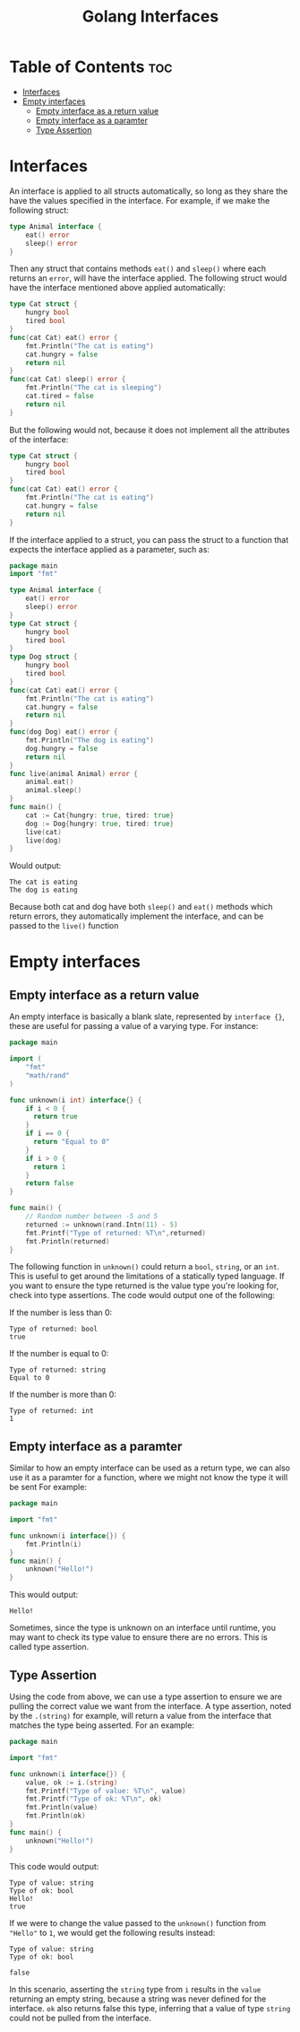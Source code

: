 #+TITLE: Golang Interfaces
#+STARTUP: showeverything
#+OPTIONS: toc:2

* Table of Contents :toc:
- [[#interfaces][Interfaces]]
- [[#empty-interfaces][Empty interfaces]]
  - [[#empty-interface-as-a-return-value][Empty interface as a return value]]
  - [[#empty-interface-as-a-paramter][Empty interface as a paramter]]
  - [[#type-assertion][Type Assertion]]

* Interfaces 
An interface is applied to all structs automatically, so long as they share the have the values specified in
the interface. For example, if we make the following struct:
#+begin_src go
type Animal interface {
    eat() error
    sleep() error
}
#+end_src
Then any struct that contains methods ~eat()~ and ~sleep()~ where each returns an ~error~, will have the interface applied.
The following struct would have the interface mentioned above applied automatically:
#+begin_src go
type Cat struct {
    hungry bool
    tired bool
}
func(cat Cat) eat() error {
    fmt.Println("The cat is eating")
    cat.hungry = false
    return nil
}
func(cat Cat) sleep() error {
    fmt.Println("The cat is sleeping")
    cat.tired = false
    return nil
}
#+end_src
But the following would not, because it does not implement all the attributes of the interface:
#+begin_src go
type Cat struct {
    hungry bool
    tired bool
}
func(cat Cat) eat() error {
    fmt.Println("The cat is eating")
    cat.hungry = false
    return nil
}
#+end_src
If the interface applied to a struct, you can pass the struct to a function that expects the interface applied as a parameter,
such as:
#+begin_src go
package main
import "fmt"

type Animal interface {
    eat() error
    sleep() error
}
type Cat struct {
    hungry bool
    tired bool
}
type Dog struct {
    hungry bool
    tired bool
}
func(cat Cat) eat() error {
    fmt.Println("The cat is eating")
    cat.hungry = false
    return nil
}
func(dog Dog) eat() error {
    fmt.Println("The dog is eating")
    dog.hungry = false
    return nil
}
func live(animal Animal) error {
    animal.eat()
    animal.sleep()
}
func main() {
    cat := Cat{hungry: true, tired: true}
    dog := Dog{hungry: true, tired: true}
    live(cat)
    live(dog)
}
#+end_src
Would output:
#+begin_src 
The cat is eating
The dog is eating
#+end_src
Because both cat and dog have both ~sleep()~ and ~eat()~ methods which return errors, they automatically implement the interface,
and can be passed to the ~live()~ function

* Empty interfaces
** Empty interface as a return value
An empty interface is basically a blank slate, represented by ~interface {}~, these are useful for passing a value
of a varying type. For instance:
#+begin_src go
package main

import (
    "fmt"
    "math/rand"
)

func unknown(i int) interface{} {
    if i < 0 {
      return true
    }
    if i == 0 {
      return "Equal to 0"
    }
    if i > 0 {
      return 1
    }
    return false			
}

func main() {
    // Random number between -5 and 5
    returned := unknown(rand.Intn(11) - 5)
    fmt.Printf("Type of returned: %T\n",returned)
    fmt.Println(returned)
}
#+end_src
The following function in ~unknown()~ could return a ~bool~, ~string~, or an ~int~. This is useful to get
around the limitations of a statically typed language. If you want to ensure the type returned is
the value type you're looking for, check into type assertions. The code would output one of the following:

**** If the number is less than 0:
#+begin_src 
Type of returned: bool
true
#+end_src
**** If the number is equal to 0:
#+begin_src
Type of returned: string
Equal to 0
#+end_src
**** If the number is more than 0:
#+begin_src 
Type of returned: int
1
#+end_src
** Empty interface as a paramter
Similar to how an empty interface can be used as a return type, we can also use it as a paramter for a function, where we might not know the type it will be sent
For example:
#+begin_src go
package main

import "fmt"

func unknown(i interface{}) {
    fmt.Println(i)
}
func main() {
    unknown("Hello!")
}
#+end_src
This would output:
#+begin_src 
Hello!
#+end_src
Sometimes, since the type is unknown on an interface until runtime, you may want to check its type
value to ensure there are no errors. This is called type assertion.
** Type Assertion
Using the code from above, we can use a type assertion to ensure we are pulling the correct value we want
from the interface. A type assertion, noted by the ~.(string)~ for example, will return a value from the interface
that matches the type being asserted. For an example:
#+begin_src go
package main

import "fmt"

func unknown(i interface{}) {
    value, ok := i.(string)
    fmt.Printf("Type of value: %T\n", value)
    fmt.Printf("Type of ok: %T\n", ok)
    fmt.Println(value)
    fmt.Println(ok)
}
func main() {
    unknown("Hello!")
}
#+end_src
This code would output:
#+begin_src 
Type of value: string
Type of ok: bool
Hello!
true
#+end_src
If we were to change the value passed to the ~unknown()~ function from ~"Hello"~ to ~1~, we would get the
following results instead:
#+begin_src 
Type of value: string
Type of ok: bool

false
#+end_src
In this scenario, asserting the ~string~ type from ~i~ results in the ~value~ returning an empty string, because
a string was never defined for the interface. ~ok~ also returns false this type, inferring that a value of type
~string~ could not be pulled from the interface.
